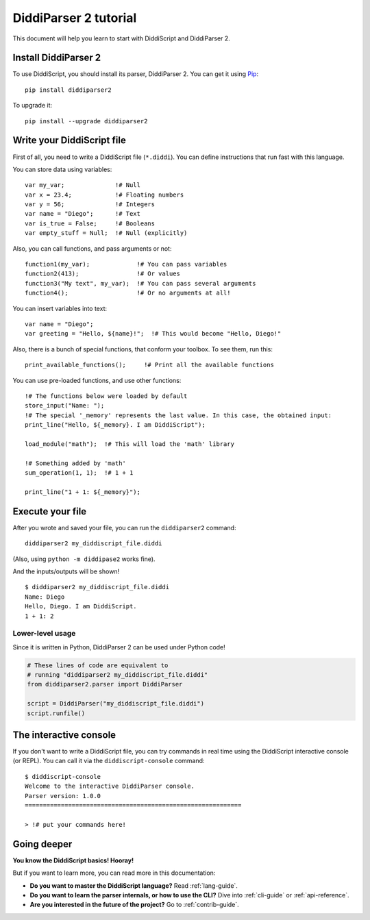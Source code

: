 .. _quickstart-tutorial:

DiddiParser 2 tutorial
======================

This document will help you learn to start with DiddiScript
and DiddiParser 2.

Install DiddiParser 2
---------------------

To use DiddiScript, you should install its parser, DiddiParser 2. You can get it
using `Pip <https://pip.pypa.io>`_:

::

    pip install diddiparser2

To upgrade it:

::

    pip install --upgrade diddiparser2

Write your DiddiScript file
---------------------------

First of all, you need to write a DiddiScript file (``*.diddi``). You can define instructions
that run fast with this language.

You can store data using variables:

::

    var my_var;              !# Null
    var x = 23.4;            !# Floating numbers
    var y = 56;              !# Integers
    var name = "Diego";      !# Text
    var is_true = False;     !# Booleans
    var empty_stuff = Null;  !# Null (explicitly)

Also, you can call functions, and pass arguments or not:

::

    function1(my_var);             !# You can pass variables
    function2(413);                !# Or values
    function3("My text", my_var);  !# You can pass several arguments
    function4();                   !# Or no arguments at all!

You can insert variables into text:

::

    var name = "Diego";
    var greeting = "Hello, ${name}!";  !# This would become "Hello, Diego!"

Also, there is a bunch of special functions, that conform your toolbox. To see
them, run this:

::

    print_available_functions();     !# Print all the available functions

You can use pre-loaded functions, and use other functions:

::

    !# The functions below were loaded by default
    store_input("Name: ");
    !# The special '_memory' represents the last value. In this case, the obtained input:
    print_line("Hello, ${_memory}. I am DiddiScript");

    load_module("math");  !# This will load the 'math' library

    !# Something added by 'math'
    sum_operation(1, 1);  !# 1 + 1

    print_line("1 + 1: ${_memory}");

Execute your file
-----------------

After you wrote and saved your file, you can run the ``diddiparser2`` command:

::

    diddiparser2 my_diddiscript_file.diddi

(Also, using ``python -m diddipase2`` works fine).

And the inputs/outputs will be shown!

::

    $ diddiparser2 my_diddiscript_file.diddi
    Name: Diego
    Hello, Diego. I am DiddiScript.
    1 + 1: 2

Lower-level usage
^^^^^^^^^^^^^^^^^

Since it is written in Python, DiddiParser 2 can be used under Python code!

.. code-block:: python

    # These lines of code are equivalent to
    # running "diddiparser2 my_diddiscript_file.diddi"
    from diddiparser2.parser import DiddiParser

    script = DiddiParser("my_diddiscript_file.diddi")
    script.runfile()

The interactive console
-----------------------

If you don't want to write a DiddiScript file, you can try commands in real time using the DiddiScript interactive console (or REPL).
You can call it via the ``diddiscript-console`` command:

::

    $ diddiscript-console
    Welcome to the interactive DiddiParser console.
    Parser version: 1.0.0
    ============================================================

    > !# put your commands here!

Going deeper
------------

**You know the DiddiScript basics! Hooray!**

But if you want to learn more, you can read more in this documentation:

* **Do you want to master the DiddiScript language?** Read :ref:`lang-guide`.
* **Do you want to learn the parser internals, or how to use the CLI?** Dive into :ref:`cli-guide` or :ref:`api-reference`.
* **Are you interested in the future of the project?** Go to :ref:`contrib-guide`.
